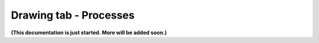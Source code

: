 Drawing tab - Processes
=========================

**(This documentation is just started. More will be added soon.)**

